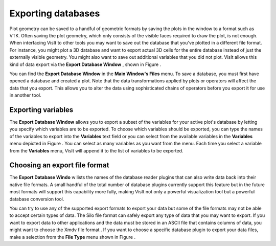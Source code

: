 Exporting databases
-------------------

Plot geometry can be saved to a handful of geometric formats by saving the plots in the window to a format such as VTK. Often saving the plot geometry, which only consists of the visible faces required to draw the plot, is not enough. When interfacing VisIt to other tools you may want to save out the database that you've plotted in a different file format. For instance, you might plot a 3D database and want to export actual 3D cells for the entire database instead of just the externally visible geometry. You might also want to save out additional variables that you did not plot. VisIt allows this kind of data export via the
**Export Database Window**
, shown in Figure
.

You can find the
**Export Database Window**
in the
**Main Window's Files**
menu. To save a database, you must first have opened a database and created a plot. Note that the data transformations applied by plots or operators will affect the data that you export. This allows you to alter the data using sophisticated chains of operators before you export it for use in another tool.

Exporting variables
~~~~~~~~~~~~~~~~~~~

The
**Export Database Window**
allows you to export a subset of the variables for your active plot's database by letting you specify which variables are to be exported. To choose which variables should be exported, you can type the names of the variables to export into the
**Variables**
text field or you can select from the available variables in the
**Variables**
menu depicted in Figure
. You can select as many variables as you want from the menu. Each time you select a variable from the
**Variables**
menu, VisIt will append it to the list of variables to be exported.

Choosing an export file format
~~~~~~~~~~~~~~~~~~~~~~~~~~~~~~

The
**Export Database Windo**
w lists the names of the database reader plugins that can also write data back into their native file formats. A small handful of the total number of database plugins currently support this feature but in the future most formats will support this capability more fully, making VisIt not only a powerful visualization tool but a powerful database conversion tool.

You can try to use any of the supported export formats to export your data but some of the file formats may not be able to accept certain types of data. The Silo file format can safely export any type of data that you may want to export. If you want to export data to other applications and the data must be stored in an ASCII file that contains columns of data, you might want to choose the
Xmdv file format
. If you want to choose a specific database plugin to export your data files, make a selection from the
**File Type**
menu shown in Figure
.

